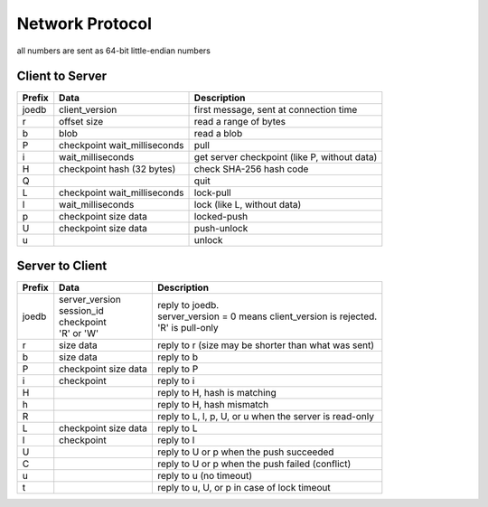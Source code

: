 Network Protocol
================

all numbers are sent as 64-bit little-endian numbers

Client to Server
----------------

====== ================= ======================================================
Prefix Data              Description
====== ================= ======================================================
joedb  client_version    first message, sent at connection time
r      offset            read a range of bytes
       size
b      blob              read a blob
P      checkpoint        pull
       wait_milliseconds
i      wait_milliseconds get server checkpoint (like P, without data)
H      checkpoint        check SHA-256 hash code
       hash (32 bytes)
Q                        quit
------ ----------------- ------------------------------------------------------
L      checkpoint        lock-pull
       wait_milliseconds
l      wait_milliseconds lock (like L, without data)
p      checkpoint        locked-push
       size
       data
U      checkpoint        push-unlock
       size
       data
u                        unlock
====== ================= ======================================================


Server to Client
----------------

====== ================ ======================================================
Prefix Data             Description
====== ================ ======================================================
joedb  | server_version | reply to joedb.
       | session_id     | server_version = 0 means client_version is rejected.
       | checkpoint     | 'R' is pull-only
       | 'R' or 'W'
r      size             reply to r (size may be shorter than what was sent)
       data
b      size             reply to b
       data
P      checkpoint       reply to P
       size
       data
i      checkpoint       reply to i
H                       reply to H, hash is matching
h                       reply to H, hash mismatch
R                       reply to L, l, p, U, or u when the server is read-only
------ ---------------- ------------------------------------------------------
L      checkpoint       reply to L
       size
       data
l      checkpoint       reply to l
U                       reply to U or p when the push succeeded
C                       reply to U or p when the push failed (conflict)
u                       reply to u (no timeout)
t                       reply to u, U, or p in case of lock timeout
====== ================ ======================================================
